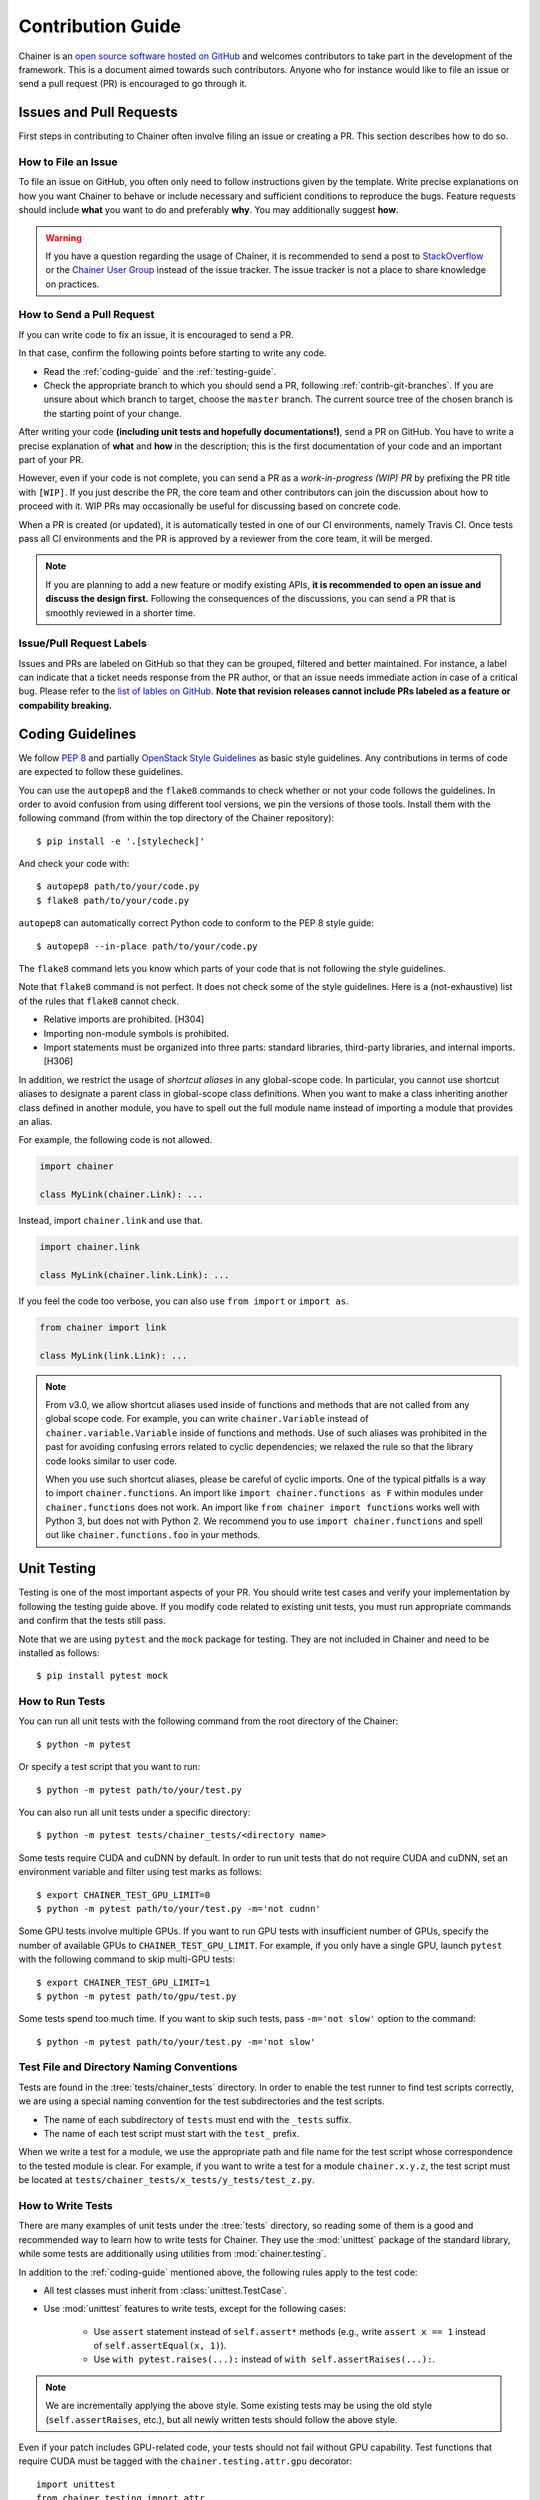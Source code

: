 .. _contrib:

Contribution Guide
==================

Chainer is an `open source software hosted on GitHub <https://github.com/chainer/chainer>`_ and welcomes contributors to take part in the development of the framework.
This is a document aimed towards such contributors.
Anyone who for instance would like to file an issue or send a pull request (PR) is encouraged to go through it.

Issues and Pull Requests
------------------------

First steps in contributing to Chainer often involve filing an issue or creating a PR.
This section describes how to do so.

How to File an Issue
~~~~~~~~~~~~~~~~~~~~

To file an issue on GitHub, you often only need to follow instructions given by the template.
Write precise explanations on how you want Chainer to behave or include necessary and sufficient conditions to reproduce the bugs.
Feature requests should include **what** you want to do and preferably **why**.
You may additionally suggest **how**.

.. warning::

   If you have a question regarding the usage of Chainer, it is recommended to send a post to `StackOverflow <https://stackoverflow.com/>`_ or the `Chainer User Group <https://groups.google.com/forum/#!forum/chainer>`_ instead of the issue tracker.
   The issue tracker is not a place to share knowledge on practices.

How to Send a Pull Request
~~~~~~~~~~~~~~~~~~~~~~~~~~

If you can write code to fix an issue, it is encouraged to send a PR.

In that case, confirm the following points before starting to write any code.

- Read the :ref:`coding-guide` and the :ref:`testing-guide`.
- Check the appropriate branch to which you should send a PR, following :ref:`contrib-git-branches`.
  If you are unsure about which branch to target, choose the ``master`` branch.
  The current source tree of the chosen branch is the starting point of your change.

After writing your code **(including unit tests and hopefully documentations!)**, send a PR on GitHub.
You have to write a precise explanation of **what** and **how** in the description;
this is the first documentation of your code and an important part of your PR.

However, even if your code is not complete, you can send a PR as a *work-in-progress (WIP) PR* by prefixing the PR title with ``[WIP]``.
If you just describe the PR, the core team and other contributors can join the discussion about how to proceed with it.
WIP PRs may occasionally be useful for discussing based on concrete code.

When a PR is created (or updated), it is automatically tested in one of our CI environments, namely Travis CI.
Once tests pass all CI environments and the PR is approved by a reviewer from the core team, it will be merged.

.. note::

    If you are planning to add a new feature or modify existing APIs, **it is recommended to open an issue and discuss the design first.**
    Following the consequences of the discussions, you can send a PR that is smoothly reviewed in a shorter time.

Issue/Pull Request Labels
~~~~~~~~~~~~~~~~~~~~~~~~~

Issues and PRs are labeled on GitHub so that they can be grouped, filtered and better maintained.
For instance, a label can indicate that a ticket needs response from the PR author, or that an issue needs immediate action in case of a critical bug.
Please refer to the `list of lables on GitHub <https://github.com/chainer/chainer/labels>`_.
**Note that revision releases cannot include PRs labeled as a feature or compability breaking.**

.. _coding-guide:

Coding Guidelines
-----------------

We follow `PEP 8 <https://www.python.org/dev/peps/pep-0008/>`_ and partially `OpenStack Style Guidelines <https://docs.openstack.org/developer/hacking/>`_ as basic style guidelines.
Any contributions in terms of code are expected to follow these guidelines.

You can use the ``autopep8`` and the ``flake8`` commands to check whether or not your code follows the guidelines.
In order to avoid confusion from using different tool versions, we pin the versions of those tools.
Install them with the following command (from within the top directory of the Chainer repository)::

  $ pip install -e '.[stylecheck]'

And check your code with::

  $ autopep8 path/to/your/code.py
  $ flake8 path/to/your/code.py

``autopep8`` can automatically correct Python code to conform to the PEP 8 style guide::

  $ autopep8 --in-place path/to/your/code.py

The ``flake8`` command lets you know which parts of your code that is not following the style guidelines.

Note that ``flake8`` command is not perfect.
It does not check some of the style guidelines.
Here is a (not-exhaustive) list of the rules that ``flake8`` cannot check.

* Relative imports are prohibited. [H304]
* Importing non-module symbols is prohibited.
* Import statements must be organized into three parts: standard libraries, third-party libraries, and internal imports. [H306]

In addition, we restrict the usage of *shortcut aliases* in any global-scope code.
In particular, you cannot use shortcut aliases to designate a parent class in global-scope class definitions.
When you want to make a class inheriting another class defined in another module, you have to spell out the full module name instead of importing a module that provides an alias.

For example, the following code is not allowed.

.. code-block:: py

   import chainer

   class MyLink(chainer.Link): ...

Instead, import ``chainer.link`` and use that.

.. code-block:: py

   import chainer.link

   class MyLink(chainer.link.Link): ...

If you feel the code too verbose, you can also use ``from import`` or ``import as``.

.. code-block:: py

   from chainer import link

   class MyLink(link.Link): ...

.. note::

   From v3.0, we allow shortcut aliases used inside of functions and methods that are not called from any global scope code.
   For example, you can write ``chainer.Variable`` instead of ``chainer.variable.Variable`` inside of functions and methods.
   Use of such aliases was prohibited in the past for avoiding confusing errors related to cyclic dependencies;
   we relaxed the rule so that the library code looks similar to user code.

   When you use such shortcut aliases, please be careful of cyclic imports.
   One of the typical pitfalls is a way to import ``chainer.functions``.
   An import like ``import chainer.functions as F`` within modules under ``chainer.functions`` does not work.
   An import like ``from chainer import functions`` works well with Python 3, but does not with Python 2.
   We recommend you to use ``import chainer.functions`` and spell out like ``chainer.functions.foo`` in your methods.

.. _testing-guide:

Unit Testing
------------

Testing is one of the most important aspects of your PR.
You should write test cases and verify your implementation by following the testing guide above.
If you modify code related to existing unit tests, you must run appropriate commands and confirm that the tests still pass.

Note that we are using ``pytest`` and the ``mock`` package for testing.
They are not included in Chainer and need to be installed as follows::

  $ pip install pytest mock

How to Run Tests
~~~~~~~~~~~~~~~~

You can run all unit tests with the following command from the root directory of the Chainer::

  $ python -m pytest

Or specify a test script that you want to run::

  $ python -m pytest path/to/your/test.py

You can also run all unit tests under a specific directory::

  $ python -m pytest tests/chainer_tests/<directory name>

Some tests require CUDA and cuDNN by default.
In order to run unit tests that do not require CUDA and cuDNN, set an environment variable and filter using test marks as follows::

  $ export CHAINER_TEST_GPU_LIMIT=0
  $ python -m pytest path/to/your/test.py -m='not cudnn'

Some GPU tests involve multiple GPUs.
If you want to run GPU tests with insufficient number of GPUs, specify the number of available GPUs to ``CHAINER_TEST_GPU_LIMIT``.
For example, if you only have a single GPU, launch ``pytest`` with the following command to skip multi-GPU tests::

  $ export CHAINER_TEST_GPU_LIMIT=1
  $ python -m pytest path/to/gpu/test.py

Some tests spend too much time.
If you want to skip such tests, pass ``-m='not slow'`` option to the command::

  $ python -m pytest path/to/your/test.py -m='not slow'

Test File and Directory Naming Conventions
~~~~~~~~~~~~~~~~~~~~~~~~~~~~~~~~~~~~~~~~~~

Tests are found in the :tree:`tests/chainer_tests` directory.
In order to enable the test runner to find test scripts correctly, we are using a special naming convention for the test subdirectories and the test scripts.

* The name of each subdirectory of ``tests`` must end with the ``_tests`` suffix.
* The name of each test script must start with the ``test_`` prefix.

When we write a test for a module, we use the appropriate path and file name for the test script whose correspondence to the tested module is clear.
For example, if you want to write a test for a module ``chainer.x.y.z``, the test script must be located at ``tests/chainer_tests/x_tests/y_tests/test_z.py``.

How to Write Tests
~~~~~~~~~~~~~~~~~~

There are many examples of unit tests under the :tree:`tests` directory, so reading some of them is a good and recommended way to learn how to write tests for Chainer.
They use the :mod:`unittest` package of the standard library, while some tests are additionally using utilities from :mod:`chainer.testing`.

In addition to the :ref:`coding-guide` mentioned above, the following rules apply to the test code:

* All test classes must inherit from :class:`unittest.TestCase`.
* Use :mod:`unittest` features to write tests, except for the following cases:

    * Use ``assert`` statement instead of ``self.assert*`` methods (e.g., write ``assert x == 1`` instead of ``self.assertEqual(x, 1)``).
    * Use ``with pytest.raises(...):`` instead of ``with self.assertRaises(...):``.

.. note::

   We are incrementally applying the above style.
   Some existing tests may be using the old style (``self.assertRaises``, etc.), but all newly written tests should follow the above style.

Even if your patch includes GPU-related code, your tests should not fail without GPU capability.
Test functions that require CUDA must be tagged with the ``chainer.testing.attr.gpu`` decorator::

  import unittest
  from chainer.testing import attr

  class TestMyFunc(unittest.TestCase):
      ...

      @attr.gpu
      def test_my_gpu_func(self):
          ...

The functions tagged with the ``gpu`` decorator are skipped if ``CHAINER_TEST_GPU_LIMIT=0`` environment variable is set.
We also have the ``chainer.testing.attr.cudnn`` decorator to let ``pytest`` know that the test depends on cuDNN.
The test functions decorated with ``cudnn`` are skipped if ``-m='not cudnn'`` is given.

The test functions decorated with ``gpu`` must not depend on multiple GPUs.
In order to write tests for multiple GPUs, use the ``chainer.testing.attr.multi_gpu()`` decorator instead::

  import unittest
  from chainer.testing import attr

  class TestMyFunc(unittest.TestCase):
      ...

      @attr.multi_gpu(2)  # specify the number of required GPUs here
      def test_my_two_gpu_func(self):
          ...

If your test requires too much time, add the ``chainer.testing.attr.slow`` decorator.
The test functions decorated with ``slow`` are skipped if ``-m='not slow'`` is given::

  import unittest
  from chainer.testing import attr

  class TestMyFunc(unittest.TestCase):
      ...

      @attr.slow
      def test_my_slow_func(self):
          ...

.. note::

   If you want to specify more than two attributes, use ``and`` operator like ``-m='not cudnn and not slow'``.
   See detail in `the documentation of pytest <https://docs.pytest.org/en/latest/example/markers.html>`_.

Documentation
-------------

When adding a new feature to the framework, you should also document it in the reference so that other users can find it in the official documentation.
For example, if you are adding a new function under ``chainer.functions``, :doc:`reference/functions` should be updated.

The documentation source is stored under `docs directory <https://github.com/chainer/chainer/tree/master/docs>`_ and written in `reStructuredText <http://www.sphinx-doc.org/en/master/usage/restructuredtext/index.html>`_ format.

To build the documentation, you need to install `Sphinx <http://www.sphinx-doc.org/>`_::

  $ pip install sphinx sphinx_rtd_theme

Then you can build the documentation in HTML format locally::

  $ cd docs
  $ make html

HTML files are generated under ``build/html`` directory.
Open ``index.html`` with the browser and see if it is rendered as expected.

.. note::

   Docstrings (documentation comments in the source code) are collected from the installed Chainer module.
   If you modified docstrings, make sure to install the module (e.g., using `pip install -e .`) before building the documentation.

.. note::

   If you are unsure about how to write the documentation or failed to build it locally, you can submit a PR without documentation.
   Reviewers will help you with it.

Other Forms of Contribution
---------------------------

There are several other ways in which you can contribute to Chainer without directly working with the code base.
Following are such contributions.

* Sending a question/reply to `StackOverflow <https://stackoverflow.com/>`_ (with ``chainer`` tag) or `Chainer User Group <https://groups.google.com/forum/#!forum/chainer>`_
* Open-sourcing an external example
* Writing a post about Chainer

Development Cycle
-----------------

This section explains the development process of Chainer.

Versioning
~~~~~~~~~~

The versioning of Chainer follows `PEP 440 <https://www.python.org/dev/peps/pep-0440/>`_ and a part of `Semantic versioning <https://semver.org/>`_.
The version number consists of three or four parts: ``X.Y.Zw`` where ``X`` denotes the **major version**, ``Y`` denotes the **minor version**, ``Z`` denotes the **revision number**, and the optional ``w`` denotes the pre-release suffix.
While the major, minor, and revision numbers follow the rule of semantic versioning, the pre-release suffix follows PEP 440, the Python community standards.

**Note that a major update basically does not contain compatibility-breaking changes from the last release candidate (RC).**
This is not a strict rule, though; if there is a critical bug in the API that need to be fixed for the major version, breaking changes may be introduced.

For more on backward compatibility, please refer to the :ref:`compatibility`.

.. _contrib-release-cycle:

Release Cycle
~~~~~~~~~~~~~

Two tracks with different versions are developed in parallel.
The first track is the **stable versions**, which is a series of revision updates for the latest major version.
The second track is the **development versions**, which is a series of pre-releases for the upcoming major version.

If ``X.0.0`` is the latest major version, followed by ``Y.0.0`` and ``Z.0.0``, the timeline with updates becomes as follows.

========== =========== =========== ============
   Date       ver X       ver Y       ver Z
========== =========== =========== ============
  0 weeks    X.0.0rc1    --         --
  4 weeks    X.0.0       Y.0.0a1    --
  8 weeks    X.1.0*      Y.0.0b1    --
 12 weeks    X.2.0*      Y.0.0rc1   --
 16 weeks    --          Y.0.0      Z.0.0a1
========== =========== =========== ============

(* These might be revision releases)

The dates shown in the left-most column are relative to the release of ``X.0.0rc1``.
In particular, each revision/minor release is made four weeks after the previous one of the same major version, and the pre-release of the upcoming major version is made at the same time.
Whether these releases are revision or minor is determined based on the contents of each update.

Note that there are only three stable releases for the versions ``X.x.x``.
During the parallel development of ``Y.0.0`` and ``Z.0.0a1``, the version ``Y`` is treated as an **almost-stable version** and ``Z`` is treated as a development version.

If there is a critical bug found in ``X.x.x`` after stopping the development of version ``X``, we may release a hot-fix for this version at any time.

A `milestone for each upcoming release is published on GitHub <https://github.com/chainer/chainer/milestones>`_.
The GitHub milestones are used to group issues and PRs belonging to a release.

.. _contrib-git-branches:

Git Branches
~~~~~~~~~~~~

The ``master`` branch is used to develop pre-release versions.
It means that **alpha, beta, and RC updates are developed at the** ``master`` **branch**.
This branch contains the most up-to-date source tree that includes features newly added after the latest major version.

The stable version is developed on the ``vN`` branch where "N" reflects the version number (*versioned branch*).
For example, v3.0.0, v3.1.0, and v3.2.0 are developed on the ``v3`` branch.

A PR from a contributor should in general be targeting the ``master`` branch.
If the change can and should be applied to the stable version in addition, a member from the core team will make sure it is backported to be included in the next revision update.

If the change is only applicable to the stable version and not to the ``master`` branch, please send it to the versioned branch.
We basically only accept changes to the latest versioned branch (where the stable version is developed) unless the fix is critical.

If you want to introduce a new feature in the ``master`` branch to the current stable version, please send a *backport PR* to the stable version (the latest ``vN`` branch).
See the next section for details.

*Note: a change that can be applied to both branches should be sent to the* ``master`` *branch.*
*Each release of the stable version is also merged with the development version so that changes are reflected in the next major version.*

Feature Backport Pull Requests
~~~~~~~~~~~~~~~~~~~~~~~~~~~~~~

In general, new features in the development branch are not backported to the stable versions.
If such backports can be motivated and are necessary however, they are welcomed.
In that a case, a backport PR must be sent to the latest ``vN`` branch.
**Note that we do not accept any feature backport PRs to older versions because we are not running quality assurance workflows (e.g. CI) for older versions which means that we cannot ensure that the PR is correctly ported.**

There are some rules on sending backport PRs.

* Prefix the PR title with **[backport]**.
* Include the original PR number in the PR description, e.g. "This is a backport of #XXXX".
* (Optional) Write in the PR description, the motivation behind the backport.

Note: PRs that do not include any changes/additions to APIs (e.g. bug fixes, documentation improvements) are backported by the core team, but contributors are also welcomed to do so to make development faster.
